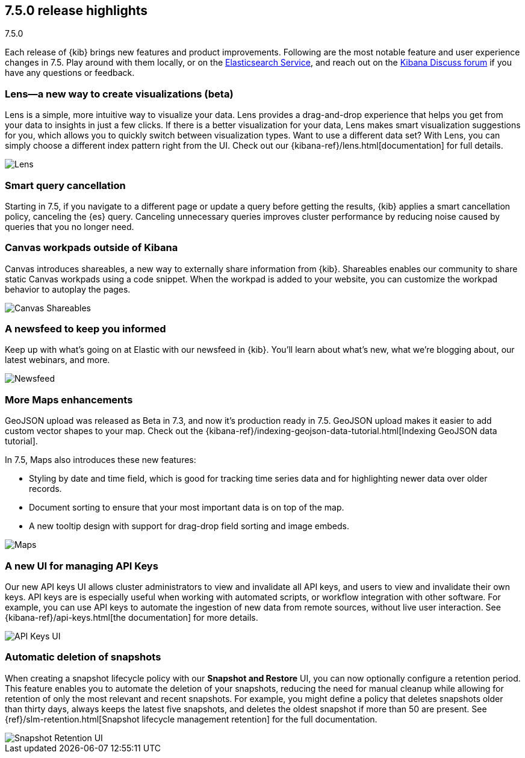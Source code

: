 [[release-highlights-7.5.0]]
== 7.5.0 release highlights
++++
<titleabbrev>7.5.0</titleabbrev>
++++

Each release of {kib} brings new features and product improvements.
Following are the most notable feature and user experience changes in 7.5.
Play around with them locally, or on the
https://www.elastic.co/products/elasticsearch/service[Elasticsearch Service],
and reach out on the https://discuss.elastic.co/c/kibana[Kibana Discuss forum]
if you have any questions or feedback.

//For a complete list of highlights, see the Kibana 7.5 release blog.

//NOTE: The notable-highlights tagged regions are re-used in the
//Installation and Upgrade Guide

// tag::notable-highlights[]

[float]
[[lens-7.5]]
=== Lens&mdash;a new way to create visualizations (beta)

Lens is a simple, more intuitive way to visualize your data. Lens provides a
drag-and-drop experience that helps you get from your data to insights
in just a few clicks. If there is a better visualization for your data,
Lens makes smart visualization suggestions for you, which allows you to
quickly switch between visualization types. Want to use a different data set?
With Lens, you can simply choose a different index pattern right from the UI.
Check out our {kibana-ref}/lens.html[documentation] for full details. 

[role="screenshot"]
image::release-notes/images/7.5-lens.gif[Lens]

[float]
[[smart-query-cancellation-7.5]]
=== Smart query cancellation

Starting in 7.5, if you navigate to a different page or
update a query before getting the results, {kib} applies a smart cancellation policy,
canceling the
{es} query.  Canceling unnecessary queries improves cluster performance
by reducing noise caused by queries that you no longer need.

[float]
[[canvas-shareables-7.5]]
=== Canvas workpads outside of Kibana

Canvas introduces shareables, a new way to externally share information from
{kib}.  Shareables enables our community to share static Canvas workpads
using a code snippet. When the workpad is added to your website,
you can customize the workpad behavior to autoplay the pages.

[role="screenshot"]
image::release-notes/images/7.5-canvas.gif[Canvas Shareables]

[float]
[[newsfeed-7.5]]
=== A newsfeed to keep you informed

Keep up with what’s going on at Elastic with our newsfeed in {kib}.
You’ll learn about what’s new, what we’re blogging about, our latest webinars,
and more.

[role="screenshot"]
image::release-notes/images/7.5-newsfeed.png[Newsfeed]

[float]
[[maps-7.5]]
=== More Maps enhancements

GeoJSON upload was released as Beta in 7.3,
and now it's production ready in 7.5.
GeoJSON upload makes it easier to add custom vector shapes to your map.
Check out the {kibana-ref}/indexing-geojson-data-tutorial.html[Indexing GeoJSON data tutorial].

In 7.5, Maps also introduces these new features:

* Styling by date and time field, which is good for tracking time
series data and for highlighting newer data over older records.
* Document sorting to ensure that your most important data is on top of the map.
* A new tooltip design with support for drag-drop field sorting and image embeds.

[role="screenshot"]
image::release-notes/images/7.5-maps.png[Maps]

[float]
[[api-keys-7.5]]
=== A new UI for managing API Keys

Our new API keys UI allows cluster administrators to view and invalidate
all API keys, and users to view and invalidate their own keys.
API keys are is especially useful when working with automated scripts,
or workflow integration with other software. For example, you can use API
keys to automate the ingestion of new data from remote sources,
without live user interaction.  See {kibana-ref}/api-keys.html[the documentation] for more details.

[role="screenshot"]
image::release-notes/images/7.5-api-keys.png[API Keys UI]

[float]
[[snapshot-retention-7.5]]
=== Automatic deletion of snapshots

When creating a snapshot lifecycle policy with our
*Snapshot and Restore* UI, you can now optionally configure a retention period.
This feature enables you to automate the deletion of your snapshots,
reducing the need for manual cleanup while allowing for retention of only the
most relevant and recent snapshots. For example, you might define a
policy that deletes snapshots older than thirty days, always keeps
the latest five snapshots, and deletes the oldest snapshot if more than 50
are present. See {ref}/slm-retention.html[Snapshot lifecycle management retention]
for the full documentation.

[role="screenshot"]
image::release-notes/images/7.5-snapshot-retention.png[Snapshot Retention UI]





// end::notable-highlights[]
